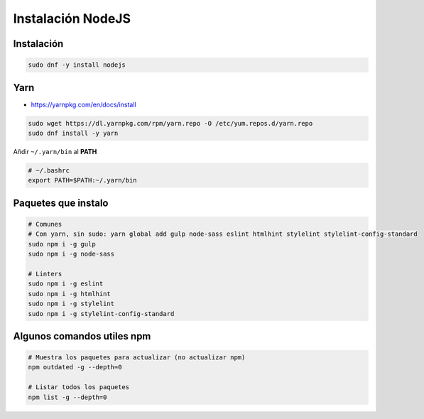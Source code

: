 .. _reference-linux-instalacion_nodejs:

##################
Instalación NodeJS
##################

Instalación
***********

.. code-block:: bash

    sudo dnf -y install nodejs

Yarn
****

* https://yarnpkg.com/en/docs/install

.. code-block:: bash

    sudo wget https://dl.yarnpkg.com/rpm/yarn.repo -O /etc/yum.repos.d/yarn.repo
    sudo dnf install -y yarn

Añdir ``~/.yarn/bin`` al **PATH**

.. code-block:: bash

    # ~/.bashrc
    export PATH=$PATH:~/.yarn/bin

Paquetes que instalo
********************

.. code-block:: bash

    # Comunes
    # Con yarn, sin sudo: yarn global add gulp node-sass eslint htmlhint stylelint stylelint-config-standard
    sudo npm i -g gulp
    sudo npm i -g node-sass

    # Linters
    sudo npm i -g eslint
    sudo npm i -g htmlhint
    sudo npm i -g stylelint
    sudo npm i -g stylelint-config-standard

Algunos comandos utiles npm
***************************

.. code-block:: bash

    # Muestra los paquetes para actualizar (no actualizar npm)
    npm outdated -g --depth=0

    # Listar todos los paquetes
    npm list -g --depth=0
